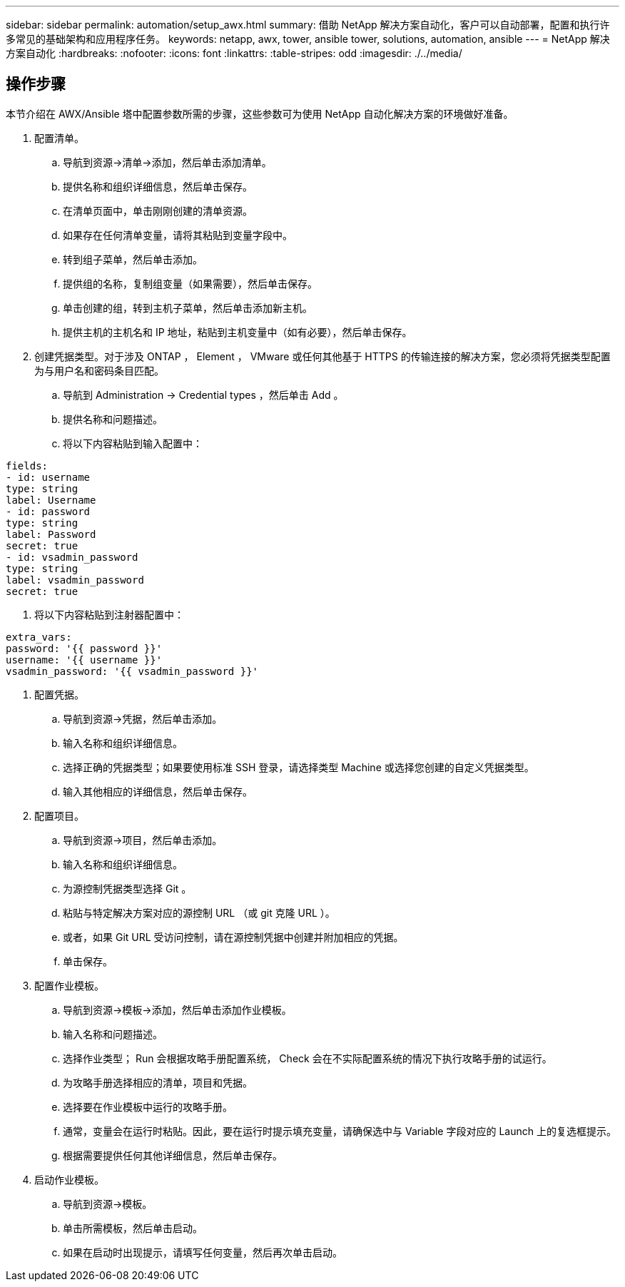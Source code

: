 ---
sidebar: sidebar 
permalink: automation/setup_awx.html 
summary: 借助 NetApp 解决方案自动化，客户可以自动部署，配置和执行许多常见的基础架构和应用程序任务。 
keywords: netapp, awx, tower, ansible tower, solutions, automation, ansible 
---
= NetApp 解决方案自动化
:hardbreaks:
:nofooter: 
:icons: font
:linkattrs: 
:table-stripes: odd
:imagesdir: ./../media/




== 操作步骤

本节介绍在 AWX/Ansible 塔中配置参数所需的步骤，这些参数可为使用 NetApp 自动化解决方案的环境做好准备。

. 配置清单。
+
.. 导航到资源→清单→添加，然后单击添加清单。
.. 提供名称和组织详细信息，然后单击保存。
.. 在清单页面中，单击刚刚创建的清单资源。
.. 如果存在任何清单变量，请将其粘贴到变量字段中。
.. 转到组子菜单，然后单击添加。
.. 提供组的名称，复制组变量（如果需要），然后单击保存。
.. 单击创建的组，转到主机子菜单，然后单击添加新主机。
.. 提供主机的主机名和 IP 地址，粘贴到主机变量中（如有必要），然后单击保存。


. 创建凭据类型。对于涉及 ONTAP ， Element ， VMware 或任何其他基于 HTTPS 的传输连接的解决方案，您必须将凭据类型配置为与用户名和密码条目匹配。
+
.. 导航到 Administration → Credential types ，然后单击 Add 。
.. 提供名称和问题描述。
.. 将以下内容粘贴到输入配置中：




[listing]
----
fields:
- id: username
type: string
label: Username
- id: password
type: string
label: Password
secret: true
- id: vsadmin_password
type: string
label: vsadmin_password
secret: true
----
. 将以下内容粘贴到注射器配置中：


[listing]
----
extra_vars:
password: '{{ password }}'
username: '{{ username }}'
vsadmin_password: '{{ vsadmin_password }}'
----
. 配置凭据。
+
.. 导航到资源→凭据，然后单击添加。
.. 输入名称和组织详细信息。
.. 选择正确的凭据类型；如果要使用标准 SSH 登录，请选择类型 Machine 或选择您创建的自定义凭据类型。
.. 输入其他相应的详细信息，然后单击保存。


. 配置项目。
+
.. 导航到资源→项目，然后单击添加。
.. 输入名称和组织详细信息。
.. 为源控制凭据类型选择 Git 。
.. 粘贴与特定解决方案对应的源控制 URL （或 git 克隆 URL ）。
.. 或者，如果 Git URL 受访问控制，请在源控制凭据中创建并附加相应的凭据。
.. 单击保存。


. 配置作业模板。
+
.. 导航到资源→模板→添加，然后单击添加作业模板。
.. 输入名称和问题描述。
.. 选择作业类型； Run 会根据攻略手册配置系统， Check 会在不实际配置系统的情况下执行攻略手册的试运行。
.. 为攻略手册选择相应的清单，项目和凭据。
.. 选择要在作业模板中运行的攻略手册。
.. 通常，变量会在运行时粘贴。因此，要在运行时提示填充变量，请确保选中与 Variable 字段对应的 Launch 上的复选框提示。
.. 根据需要提供任何其他详细信息，然后单击保存。


. 启动作业模板。
+
.. 导航到资源→模板。
.. 单击所需模板，然后单击启动。
.. 如果在启动时出现提示，请填写任何变量，然后再次单击启动。



